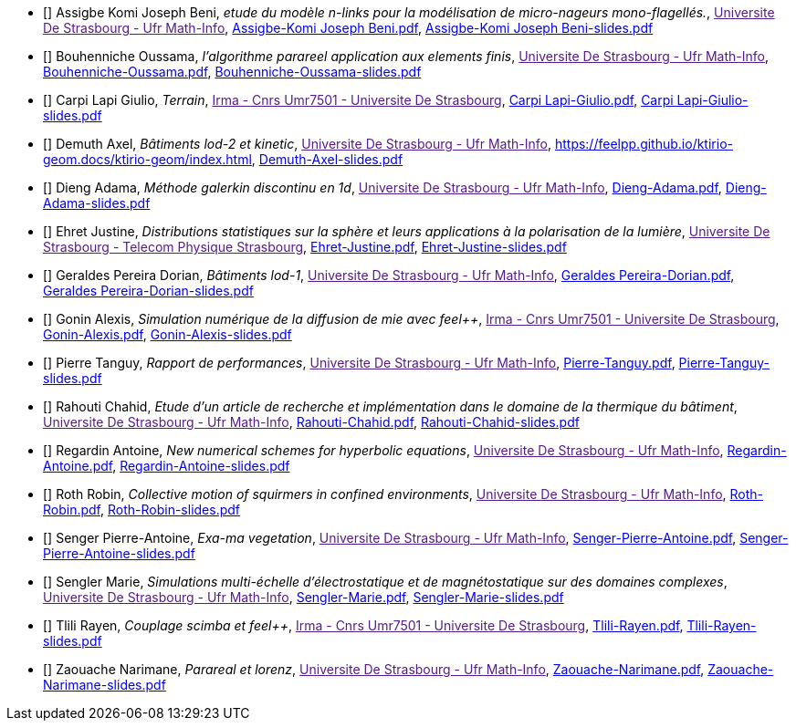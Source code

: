
 - [[[Assigbe]]] Assigbe Komi Joseph Beni, _etude du modèle n-links pour la modélisation de micro-nageurs mono-flagellés._, link:[Universite De Strasbourg - Ufr Math-Info], xref:attachment$Assigbe-Komi Joseph Beni.pdf[Assigbe-Komi Joseph Beni.pdf],  xref:attachment$Assigbe-Komi Joseph Beni-slides.pdf[Assigbe-Komi Joseph Beni-slides.pdf] 

 - [[[Bouhenniche]]] Bouhenniche Oussama, _l’algorithme parareel application aux elements finis_, link:[Universite De Strasbourg - Ufr Math-Info], xref:attachment$Bouhenniche-Oussama.pdf[Bouhenniche-Oussama.pdf],  xref:attachment$Bouhenniche-Oussama-slides.pdf[Bouhenniche-Oussama-slides.pdf] 

 - [[[CarpiLapi]]] Carpi Lapi Giulio, _Terrain_, link:[Irma - Cnrs Umr7501 - Universite De Strasbourg], xref:attachment$Carpi Lapi-Giulio.pdf[Carpi Lapi-Giulio.pdf],  xref:attachment$Carpi Lapi-Giulio-slides.pdf[Carpi Lapi-Giulio-slides.pdf] 

 - [[[Demuth]]] Demuth Axel, _Bâtiments lod-2 et kinetic_, link:[Universite De Strasbourg - Ufr Math-Info], xref:attachment$Demuth-Axel-Antora[https://feelpp.github.io/ktirio-geom.docs/ktirio-geom/index.html],  xref:attachment$Demuth-Axel-slides.pdf[Demuth-Axel-slides.pdf] 

 - [[[Dieng]]] Dieng Adama, _Méthode galerkin discontinu en 1d_, link:[Universite De Strasbourg - Ufr Math-Info], xref:attachment$Dieng-Adama.pdf[Dieng-Adama.pdf],  xref:attachment$Dieng-Adama-slides.pdf[Dieng-Adama-slides.pdf] 

 - [[[Ehret]]] Ehret Justine, _Distributions statistiques sur la sphère et leurs
applications à la polarisation de la lumière_, link:[Universite De Strasbourg - Telecom Physique Strasbourg], xref:attachment$Ehret-Justine.pdf[Ehret-Justine.pdf],  xref:attachment$Ehret-Justine-slides.pdf[Ehret-Justine-slides.pdf] 

 - [[[GeraldesPereira]]] Geraldes Pereira Dorian, _Bâtiments lod-1_, link:[Universite De Strasbourg - Ufr Math-Info], xref:attachment$Geraldes Pereira-Dorian.pdf[Geraldes Pereira-Dorian.pdf],  xref:attachment$Geraldes Pereira-Dorian-slides.pdf[Geraldes Pereira-Dorian-slides.pdf] 

 - [[[Gonin]]] Gonin Alexis, _Simulation numérique de la diffusion de mie avec feel++_, link:[Irma - Cnrs Umr7501 - Universite De Strasbourg], xref:attachment$Gonin-Alexis.pdf[Gonin-Alexis.pdf],  xref:attachment$Gonin-Alexis-slides.pdf[Gonin-Alexis-slides.pdf] 

 - [[[Pierre]]] Pierre Tanguy, _Rapport de performances_, link:[Universite De Strasbourg - Ufr Math-Info], xref:attachment$Pierre-Tanguy.pdf[Pierre-Tanguy.pdf],  xref:attachment$Pierre-Tanguy-slides.pdf[Pierre-Tanguy-slides.pdf] 

 - [[[Rahouti]]] Rahouti Chahid, _Etude d’un article de recherche et implémentation dans le domaine de la thermique du bâtiment_, link:[Universite De Strasbourg - Ufr Math-Info], xref:attachment$Rahouti-Chahid.pdf[Rahouti-Chahid.pdf],  xref:attachment$Rahouti-Chahid-slides.pdf[Rahouti-Chahid-slides.pdf] 

 - [[[Regardin]]] Regardin Antoine, _New numerical schemes for hyperbolic equations_, link:[Universite De Strasbourg - Ufr Math-Info], xref:attachment$Regardin-Antoine.pdf[Regardin-Antoine.pdf],  xref:attachment$Regardin-Antoine-slides.pdf[Regardin-Antoine-slides.pdf] 

 - [[[Roth]]] Roth Robin, _Collective motion of squirmers in confined environments_, link:[Universite De Strasbourg - Ufr Math-Info], xref:attachment$Roth-Robin.pdf[Roth-Robin.pdf],  xref:attachment$Roth-Robin-slides.pdf[Roth-Robin-slides.pdf] 

 - [[[Senger]]] Senger Pierre-Antoine, _Exa-ma vegetation_, link:[Universite De Strasbourg - Ufr Math-Info], xref:attachment$Senger-Pierre-Antoine.pdf[Senger-Pierre-Antoine.pdf],  xref:attachment$Senger-Pierre-Antoine-slides.pdf[Senger-Pierre-Antoine-slides.pdf] 

 - [[[Sengler]]] Sengler Marie, _Simulations multi-échelle d'électrostatique et de magnétostatique sur des domaines complexes_, link:[Universite De Strasbourg - Ufr Math-Info], xref:attachment$Sengler-Marie.pdf[Sengler-Marie.pdf],  xref:attachment$Sengler-Marie-slides.pdf[Sengler-Marie-slides.pdf] 

 - [[[Tlili]]] Tlili Rayen, _Couplage scimba et feel++_, link:[Irma - Cnrs Umr7501 - Universite De Strasbourg], xref:attachment$Tlili-Rayen.pdf[Tlili-Rayen.pdf],  xref:attachment$Tlili-Rayen-slides.pdf[Tlili-Rayen-slides.pdf] 

 - [[[Zaouache]]] Zaouache Narimane, _Parareal et lorenz_, link:[Universite De Strasbourg - Ufr Math-Info], xref:attachment$Zaouache-Narimane.pdf[Zaouache-Narimane.pdf],  xref:attachment$Zaouache-Narimane-slides.pdf[Zaouache-Narimane-slides.pdf] 
